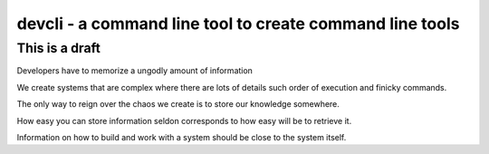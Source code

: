 devcli - a command line tool to create command line tools
=========================================================

This is a draft
---------------

Developers have to memorize a ungodly amount of information

We create systems that are complex where there are lots of details such
order of execution and finicky commands.

The only way to reign over the chaos we create is to store our knowledge
somewhere.

How easy you can store information seldon corresponds to how easy will be
to retrieve it.

Information on how to build and work with a system should be close to the system
itself.